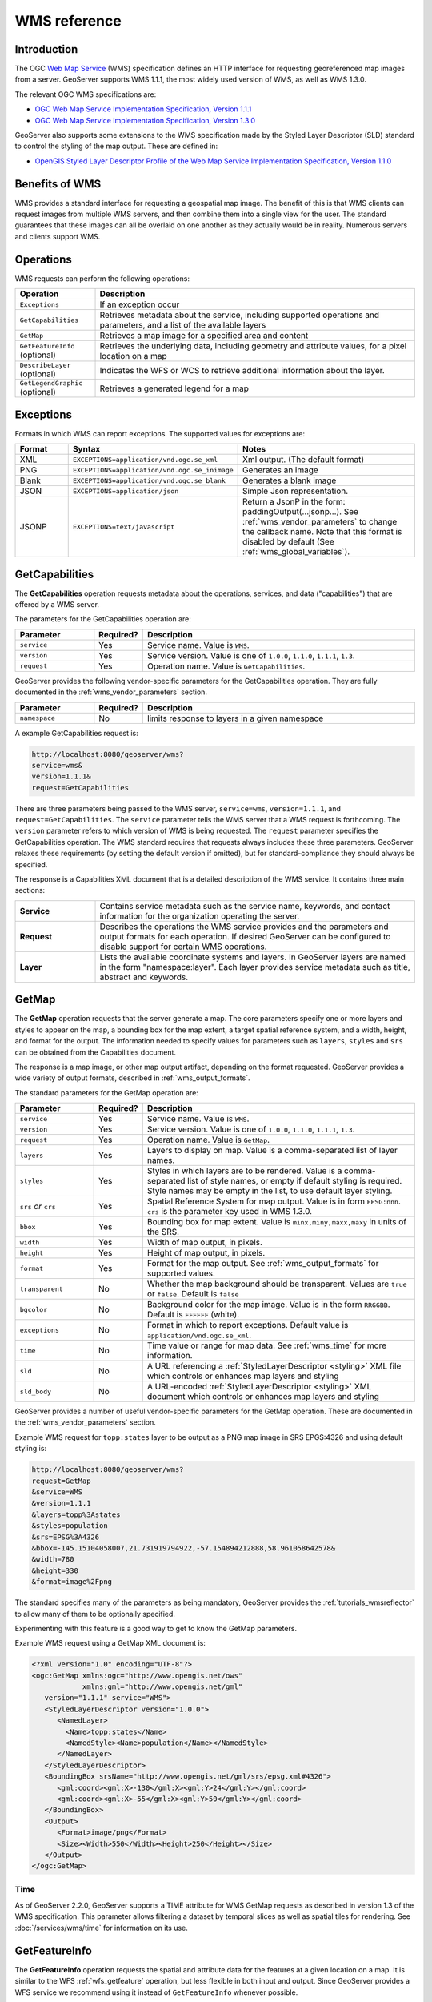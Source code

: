.. _wms_reference: 

WMS reference
============= 

Introduction
------------ 

The OGC `Web Map Service <http://www.opengeospatial.org/standards/wms>`_ (WMS) specification 
defines an HTTP interface for requesting georeferenced map images from a server.  
GeoServer supports WMS 1.1.1, the most widely used version of WMS, as well as WMS 1.3.0.

The relevant OGC WMS specifications are:

- `OGC Web Map Service Implementation Specification, Version 1.1.1 <http://portal.opengeospatial.org/files/?artifact_id=1081&version=1&format=pdf>`_
- `OGC Web Map Service Implementation Specification, Version 1.3.0 <http://portal.opengeospatial.org/files/?artifact_id=14416>`_
 
GeoServer also supports some extensions to the WMS specification made by the Styled Layer Descriptor (SLD) standard to control the styling of the map output.
These are defined in:

- `OpenGIS Styled Layer Descriptor Profile of the Web Map Service Implementation Specification, Version 1.1.0 <http://portal.opengeospatial.org/files/?artifact_id=22364>`_

Benefits of WMS
--------------- 

WMS provides a standard interface for requesting a geospatial map image.  The benefit of this is that WMS clients can request images from multiple WMS servers, and then combine them into a single view for the user.  The standard guarantees that these images can all be overlaid on one another as they actually would be in reality.  Numerous servers and clients support WMS.

Operations
---------- 

WMS requests can perform the following operations: 

.. list-table::
   :widths: 20 80

   * - **Operation**
     - **Description**
   * - ``Exceptions``
     - If an exception occur
   * - ``GetCapabilities``
     - Retrieves metadata about the service, including supported operations and parameters, and a list of the available layers
   * - ``GetMap``
     - Retrieves a map image for a specified area and content
   * - ``GetFeatureInfo`` (optional)
     - Retrieves the underlying data, including geometry and attribute values, for a pixel location on a map
   * - ``DescribeLayer`` (optional)
     - Indicates the WFS or WCS to retrieve additional information about the layer.
   * - ``GetLegendGraphic`` (optional)
     - Retrieves a generated legend for a map 

Exceptions
----------

Formats in which WMS can report exceptions. The supported values for exceptions are:

.. list-table::
   :widths: 15 35 50
   
   * - **Format**
     - **Syntax**
     - **Notes**
   * - XML
     - ``EXCEPTIONS=application/vnd.ogc.se_xml``
     - Xml output. (The default format)
   * - PNG
     - ``EXCEPTIONS=application/vnd.ogc.se_inimage``
     - Generates an image
   * - Blank
     - ``EXCEPTIONS=application/vnd.ogc.se_blank``
     - Generates a blank image
   * - JSON
     - ``EXCEPTIONS=application/json``
     - Simple Json representation.
   * - JSONP
     - ``EXCEPTIONS=text/javascript``
     - Return a JsonP in the form: paddingOutput(...jsonp...). See :ref:`wms_vendor_parameters` to change the callback name. Note that this format is disabled by default (See :ref:`wms_global_variables`).

.. _wms_getcap:

GetCapabilities
---------------

The **GetCapabilities** operation requests metadata about the operations, services, and data ("capabilities") that are offered by a WMS server. 

The parameters for the GetCapabilities operation are:

.. list-table::
   :widths: 20 10 70
   
   * - **Parameter**
     - **Required?**
     - **Description**
   * - ``service``
     - Yes
     - Service name. Value is ``WMS``.
   * - ``version``
     - Yes
     - Service version. Value is one of ``1.0.0``, ``1.1.0``, ``1.1.1``, ``1.3``.
   * - ``request``
     - Yes
     - Operation name. Value is ``GetCapabilities``.

GeoServer provides the following vendor-specific parameters
for the GetCapabilities operation.
They are fully documented in the :ref:`wms_vendor_parameters` section.

.. list-table::
   :widths: 20 10 70
   
   * - **Parameter**
     - **Required?**
     - **Description**
   * - ``namespace``
     - No
     - limits response to layers in a given namespace


A example GetCapabilities request is:

.. code-block:: xml
 
   http://localhost:8080/geoserver/wms?
   service=wms&
   version=1.1.1&
   request=GetCapabilities
	  
There are three parameters being passed to the WMS server, ``service=wms``, ``version=1.1.1``, and ``request=GetCapabilities``.  
The ``service`` parameter tells the WMS server that a WMS request is forthcoming.  
The ``version`` parameter refers to which version of WMS is being requested.  
The ``request`` parameter specifies the GetCapabilities operation.
The WMS standard requires that requests always includes these three parameters.  
GeoServer relaxes these requirements (by setting the default version if omitted), 
but for standard-compliance they should always be specified.  

The response is a Capabilities XML document that is a detailed description of the WMS service.  
It contains three main sections:

.. list-table::
   :widths: 20 80
   
   * - **Service**
     - Contains service metadata such as the service name, keywords, and contact information for the organization operating the server.
   * - **Request**
     - Describes the operations the WMS service provides and the parameters and output formats for each operation.  
       If desired GeoServer can be configured to disable support for certain WMS operations.
   * - **Layer**
     - Lists the available coordinate systems and layers.  
       In GeoServer layers are named in the form "namespace:layer".  
       Each layer provides service metadata such as title, abstract and keywords.

.. _wms_getmap:

GetMap
------

The **GetMap** operation requests that the server generate a map.  
The core parameters specify one or more layers and styles to appear on the map,
a bounding box for the map extent,
a target spatial reference system,
and a width, height, and format for the output.
The information needed to specify values for parameters such as ``layers``, ``styles`` and ``srs`` can be obtained from the Capabilities document.  

The response is a map image, or other map output artifact, depending on the format requested.
GeoServer provides a wide variety of output formats, described in :ref:`wms_output_formats`.

The standard parameters for the GetMap operation are:

.. list-table::
   :widths: 20 10 70
   
   * - **Parameter**
     - **Required?**
     - **Description**
   * - ``service``
     - Yes
     - Service name. Value is ``WMS``.
   * - ``version``
     - Yes
     - Service version. Value is one of ``1.0.0``, ``1.1.0``, ``1.1.1``, ``1.3``.
   * - ``request``
     - Yes
     - Operation name. Value is ``GetMap``.
   * - ``layers``
     - Yes
     - Layers to display on map.  
       Value is a comma-separated list of layer names.
   * - ``styles``
     - Yes
     - Styles in which layers are to be rendered.  
       Value is a comma-separated list of style names,
       or empty if default styling is required.
       Style names may be empty in the list, to use default layer styling.
   * - ``srs`` *or* ``crs``
     - Yes
     - Spatial Reference System for map output.
       Value is in form ``EPSG:nnn``.
       ``crs`` is the parameter key used in WMS 1.3.0. 
   * - ``bbox``
     - Yes
     - Bounding box for map extent.
       Value is ``minx,miny,maxx,maxy`` in units of the SRS.
   * - ``width``
     - Yes
     - Width of map output, in pixels.
   * - ``height``
     - Yes
     - Height of map output, in pixels.
   * - ``format``
     - Yes
     - Format for the map output.  
       See :ref:`wms_output_formats` for supported values.
   * - ``transparent``
     - No
     - Whether the map background should be transparent.
       Values are ``true`` or ``false``.
       Default is ``false``
   * - ``bgcolor``
     - No
     - Background color for the map image.
       Value is in the form ``RRGGBB``.
       Default is ``FFFFFF`` (white).
   * - ``exceptions``
     - No
     - Format in which to report exceptions.
       Default value is ``application/vnd.ogc.se_xml``. 
   * - ``time``
     - No
     - Time value or range for map data.
       See :ref:`wms_time` for more information.
   * - ``sld``
     - No
     - A URL referencing a :ref:`StyledLayerDescriptor <styling>` XML file
       which controls or enhances map layers and styling
   * - ``sld_body``
     - No
     - A URL-encoded :ref:`StyledLayerDescriptor <styling>` XML document
       which controls or enhances map layers and styling     

       
GeoServer provides a number of useful vendor-specific parameters for the GetMap operation.  
These are documented in the :ref:`wms_vendor_parameters` section.

Example WMS request for ``topp:states`` layer to be output as a PNG map image in SRS EPGS:4326 and using default styling is:

.. code-block:: xml

   http://localhost:8080/geoserver/wms?
   request=GetMap
   &service=WMS
   &version=1.1.1
   &layers=topp%3Astates
   &styles=population
   &srs=EPSG%3A4326
   &bbox=-145.15104058007,21.731919794922,-57.154894212888,58.961058642578&
   &width=780
   &height=330
   &format=image%2Fpng

The standard specifies many of the parameters as being mandatory,
GeoServer provides the :ref:`tutorials_wmsreflector` to allow many of them to be optionally specified.

Experimenting with this feature is a good way to get to know the GetMap parameters.  

Example WMS request using a GetMap XML document is:

.. code-block:: xml

   <?xml version="1.0" encoding="UTF-8"?>
   <ogc:GetMap xmlns:ogc="http://www.opengis.net/ows"
               xmlns:gml="http://www.opengis.net/gml"
      version="1.1.1" service="WMS">
      <StyledLayerDescriptor version="1.0.0">
         <NamedLayer>
           <Name>topp:states</Name>
           <NamedStyle><Name>population</Name></NamedStyle> 
         </NamedLayer> 
      </StyledLayerDescriptor>
      <BoundingBox srsName="http://www.opengis.net/gml/srs/epsg.xml#4326">
         <gml:coord><gml:X>-130</gml:X><gml:Y>24</gml:Y></gml:coord>
         <gml:coord><gml:X>-55</gml:X><gml:Y>50</gml:Y></gml:coord>
      </BoundingBox>
      <Output>
         <Format>image/png</Format>
         <Size><Width>550</Width><Height>250</Height></Size>
      </Output>
   </ogc:GetMap>

Time
....

As of GeoServer 2.2.0, GeoServer supports a TIME attribute for WMS GetMap requests as described in version 1.3 of the WMS specification.
This parameter allows filtering a dataset by temporal slices as well as spatial tiles for rendering.
See :doc:`/services/wms/time` for information on its use.


.. _wms_getfeatureinfo:

GetFeatureInfo
--------------

The **GetFeatureInfo** operation requests the spatial and attribute data for the features
at a given location on a map.  
It is similar to the WFS :ref:`wfs_getfeature` operation, but less flexible in both input and output.
Since GeoServer provides a WFS service we recommend using it instead of ``GetFeatureInfo`` whenever possible.  
 
The one advantage of ``GetFeatureInfo`` is that the request uses an (x,y) pixel value from a returned WMS image.  
This is easier to use for a naive client that is not able to perform true geographic referencing.

The standard parameters for the GetFeatureInfo operation are:

.. list-table::
   :widths: 20 10 70
   
   * - **Parameter**
     - **Required?**
     - **Description**
   * - ``service``
     - Yes
     - Service name. Value is ``WMS``.
   * - ``version``
     - Yes
     - Service version. Value is one of ``1.0.0``, ``1.1.0``, ``1.1.1``, ``1.3``.
   * - ``request``
     - Yes
     - Operation name. Value is ``GetFeatureInfo``.
   * - ``layers``
     - Yes
     - See :ref:`wms_getmap`
   * - ``styles``
     - Yes
     - See :ref:`wms_getmap`
   * - ``srs`` *or* ``crs``
     - Yes
     - See :ref:`wms_getmap`
   * - ``bbox``
     - Yes
     - See :ref:`wms_getmap`
   * - ``width``
     - Yes
     - See :ref:`wms_getmap`
   * - ``height``
     - Yes
     - See :ref:`wms_getmap`
   * - ``query_layers``
     - Yes
     - Comma-separated list of one or more layers to query.
   * - ``info_format``
     - No
     - Format for the feature information response.  See below for values.
   * - ``feature_count``
     - No
     - Maximum number of features to return.
       Default is 1.
   * - ``x`` or ``i``
     - Yes
     - X ordinate of query point on map, in pixels. 0 is left side.
       ``i`` is the parameter key used in WMS 1.3.0.
   * - ``y`` or ``j``
     - Yes
     - Y ordinate of query point on map, in pixels. 0 is the top.
       ``j`` is the parameter key used in WMS 1.3.0.
   * - ``exceptions``
     - No
     - Format in which to report exceptions.
       The default value is ``application/vnd.ogc.se_xml``.

Geoserver supports a number of output formats for the ``GetFeatureInfo`` response.
Server-styled HTML is the most commonly-used format. 
For maximum control and customisation the client should use GML3 and style the raw data itself.
The supported formats are:

.. list-table::
   :widths: 15 35 50
   
   * - **Format**
     - **Syntax**
     - **Notes**
   * - TEXT
     - ``info_format=text/plain``
     - Simple text output. (The default format)
   * - GML 2
     - ``info_format=application/vnd.ogc.gml`` 
     - Works only for Simple Features (see :ref:`app-schema.complex-features`)
   * - GML 3
     - ``info_format=application/vnd.ogc.gml/3.1.1``
     - Works for both Simple and Complex Features (see :ref:`app-schema.complex-features`)
   * - HTML
     - ``info_format=text/html``
     - Uses HTML templates that are defined on the server. See :ref:`tutorials_getfeatureinfo` for information on how to template HTML output. 
   * - JSON
     - ``info_format=application/json``
     - Simple Json representation.
   * - JSONP
     - ``info_format=text/javascript``
     - Returns a JsonP in the form: ``parseResponse(...json...)``. See :ref:`wms_vendor_parameters` to change the callback name. Note that this format is disabled by default (See :ref:`wms_global_variables`).

GeoServer provides the following vendor-specific parameters
for the GetFeatureInfo operation.
They are fully documented in the :ref:`wms_vendor_parameters` section.

.. list-table::
   :widths: 20 10 70
   
   * - **Parameter**
     - **Required?**
     - **Description**
   * - ``buffer``
     - No
     - width of search radius around query point.
   * - ``cql_filter``
     - No
     - Filter for returned data, in ECQL format
   * - ``filter``
     - No
     - Filter for returned data, in OGC Filter format
   * - ``propertyName``
     - No
     - Feature properties to be returned

An example request for feature information from the ``topp:states`` layer in HTML format is:

.. code-block:: xml

   http://localhost:8080/geoserver/wms?
   request=GetFeatureInfo
   &service=WMS
   &version=1.1.1
   &layers=topp%3Astates
   &styles=
   &srs=EPSG%3A4326
   &format=image%2Fpng
   &bbox=-145.151041%2C21.73192%2C-57.154894%2C58.961059
   &width=780
   &height=330
   &query_layers=topp%3Astates
   &info_format=text%2Fhtml
   &feature_count=50
   &x=353
   &y=145
   &exceptions=application%2Fvnd.ogc.se_xml

An example request for feature information in GeoJSON format is:

.. code-block:: xml

   http://localhost:8080/geoserver/wms?
   &INFO_FORMAT=application/json
   &REQUEST=GetFeatureInfo
   &EXCEPTIONS=application/vnd.ogc.se_xml
   &SERVICE=WMS
   &VERSION=1.1.1
   &WIDTH=970&HEIGHT=485&X=486&Y=165&BBOX=-180,-90,180,90
   &LAYERS=COUNTRYPROFILES:grp_administrative_map
   &QUERY_LAYERS=COUNTRYPROFILES:grp_administrative_map
   &TYPENAME=COUNTRYPROFILES:grp_administrative_map

The result will be:

.. code-block:: xml
   
   {
   "type":"FeatureCollection",
   "features":[
      {
         "type":"Feature",
         "id":"dt_gaul_geom.fid-138e3070879",
         "geometry":{
            "type":"MultiPolygon",
            "coordinates":[
               [
                  [
                     [
                        XXXXXXXXXX,
                        XXXXXXXXXX
                     ],
                     ...
                     [
                        XXXXXXXXXX,
                        XXXXXXXXXX
                     ]
                  ]
               ]
            ]
         },
         "geometry_name":"at_geom",
         "properties":{
            "bk_gaul":X,
            "at_admlevel":0,
            "at_iso3":"XXX",
            "ia_name":"XXXX",
            "at_gaul_l0":X,
            "bbox":[
               XXXX,
               XXXX,
               XXXX,
               XXXX
            ]
         }
      }
   ],
   "crs":{
      "type":"EPSG",
      "properties":{
         "code":"4326"
      }
   },
   "bbox":[
      XXXX,
      XXXX,
      XXXX,
      XXXX
   ]
   }


.. _wms_describelayer:

DescribeLayer
-------------

The **DescribeLayer** operation is used primarily by clients that understand SLD-based WMS.  
In order to make an SLD one needs to know the structure of the data.  
WMS and WFS both have operations to do this, so the **DescribeLayer** operation just routes the client to the appropriate service.

The standard parameters for the DescribeLayer operation are:

.. list-table::
   :widths: 20 10 70
   
   * - **Parameter**
     - **Required?**
     - **Description**
   * - ``service``
     - Yes
     - Service name. Value is ``WMS``.
   * - ``version``
     - Yes
     - Service version. Value is ``1.1.1``.
   * - ``request``
     - Yes
     - Operation name. Value is ``DescribeLayer``.
   * - ``layers``
     - Yes
     - See :ref:`wms_getmap`
   * - ``exceptions``
     - No
     - Format in which to report exceptions.
       The default value is ``application/vnd.ogc.se_xml``.

Geoserver supports a number of output formats for the ``DescribeLayer`` response.
Server-styled HTML is the most commonly-used format. 
The supported formats are:

.. list-table::
   :widths: 15 35 50
   
   * - **Format**
     - **Syntax**
     - **Notes**
   * - TEXT
     - ``output_format=text/xml``
     - Same as default.
   * - GML 2
     - ``output_format=application/vnd.ogc.wms_xml``
     - The default format.
   * - JSON
     - ``output_format=application/json``
     - Simple Json representation.
   * - JSONP
     - ``output_format=text/javascript``
     - Return a JsonP in the form: paddingOutput(...jsonp...). See :ref:`wms_vendor_parameters` to change the callback name.  Note that this format is disabled by default (See :ref:`wms_global_variables`).
     

An example request in XML (default) format on a layer is:

.. code-block:: xml

   http://localhost:8080/geoserver/topp/wms?service=WMS
   &version=1.1.1
   &request=DescribeLayer
   &layers=topp:coverage

.. code-block:: xml

   <?xml version="1.0" encoding="UTF-8"?>
   <!DOCTYPE WMS_DescribeLayerResponse SYSTEM "http://localhost:8080/geoserver/schemas/wms/1.1.1/WMS_DescribeLayerResponse.dtd">
   <WMS_DescribeLayerResponse version="1.1.1">
      <LayerDescription name="topp:coverage" owsURL="http://localhost:8080/geoserver/topp/wcs?" owsType="WCS">
         <Query typeName="topp:coverage"/>
      </LayerDescription>
   </WMS_DescribeLayerResponse>

An example request for feature description in JSON format on a layer group is:

.. code-block:: xml

   http://localhost:8080/geoserver/wms?service=WMS
   &version=1.1.1
   &request=DescribeLayer
   &layers=sf:roads,topp:tasmania_roads,nurc:mosaic
   &outputFormat=application/json
   

The result will be:

.. code-block:: xml

   {
   version: "1.1.1",
   layerDescriptions: [
   {
      layerName: "sf:roads",
      owsURL: "http://localhost:8080/geoserver/wfs/WfsDispatcher?",
      owsType: "WFS",
      typeName: "sf:roads"
   },
   {
      layerName: "topp:tasmania_roads",
      owsURL: "http://localhost:8080/geoserver/wfs/WfsDispatcher?",
      owsType: "WFS",
      typeName: "topp:tasmania_roads"
   },
   {
      layerName: "nurc:mosaic",
      owsURL: "http://localhost:8080/geoserver/wcs?",
      owsType: "WCS",
      typeName: "nurc:mosaic"
   }
   ]
   }


.. _wms_getlegendgraphic:

GetLegendGraphic
----------------

The **GetLegendGraphic** operation provides a mechanism for generating legend graphics as images, beyond the LegendURL reference of WMS Capabilities.  
It generates a legend based on the style defined on the server, or alternatively based on a user-supplied SLD.  
For more information on this operation and the various options that GeoServer supports see :ref:`get_legend_graphic`.

